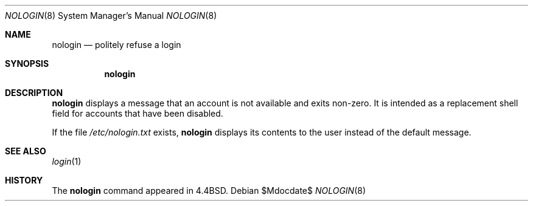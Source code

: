 .\"	$OpenBSD: nologin.8,v 1.10 2007/05/31 19:19:46 jmc Exp $
.\"	$NetBSD: nologin.8,v 1.3 1995/03/18 14:59:09 cgd Exp $
.\"
.\" Copyright (c) 1993
.\"	The Regents of the University of California.  All rights reserved.
.\"
.\" Redistribution and use in source and binary forms, with or without
.\" modification, are permitted provided that the following conditions
.\" are met:
.\" 1. Redistributions of source code must retain the above copyright
.\"    notice, this list of conditions and the following disclaimer.
.\" 2. Redistributions in binary form must reproduce the above copyright
.\"    notice, this list of conditions and the following disclaimer in the
.\"    documentation and/or other materials provided with the distribution.
.\" 3. Neither the name of the University nor the names of its contributors
.\"    may be used to endorse or promote products derived from this software
.\"    without specific prior written permission.
.\"
.\" THIS SOFTWARE IS PROVIDED BY THE REGENTS AND CONTRIBUTORS ``AS IS'' AND
.\" ANY EXPRESS OR IMPLIED WARRANTIES, INCLUDING, BUT NOT LIMITED TO, THE
.\" IMPLIED WARRANTIES OF MERCHANTABILITY AND FITNESS FOR A PARTICULAR PURPOSE
.\" ARE DISCLAIMED.  IN NO EVENT SHALL THE REGENTS OR CONTRIBUTORS BE LIABLE
.\" FOR ANY DIRECT, INDIRECT, INCIDENTAL, SPECIAL, EXEMPLARY, OR CONSEQUENTIAL
.\" DAMAGES (INCLUDING, BUT NOT LIMITED TO, PROCUREMENT OF SUBSTITUTE GOODS
.\" OR SERVICES; LOSS OF USE, DATA, OR PROFITS; OR BUSINESS INTERRUPTION)
.\" HOWEVER CAUSED AND ON ANY THEORY OF LIABILITY, WHETHER IN CONTRACT, STRICT
.\" LIABILITY, OR TORT (INCLUDING NEGLIGENCE OR OTHERWISE) ARISING IN ANY WAY
.\" OUT OF THE USE OF THIS SOFTWARE, EVEN IF ADVISED OF THE POSSIBILITY OF
.\" SUCH DAMAGE.
.\"
.\"     @(#)nologin.8	8.1 (Berkeley) 6/19/93
.\"
.Dd $Mdocdate$
.Dt NOLOGIN 8
.Os
.Sh NAME
.Nm nologin
.Nd politely refuse a login
.Sh SYNOPSIS
.Nm nologin
.Sh DESCRIPTION
.Nm
displays a message that an account is not available and
exits non-zero.
It is intended as a replacement shell field for accounts that
have been disabled.
.Pp
If the file
.Pa /etc/nologin.txt
exists,
.Nm
displays its contents to the user instead of the default message.
.Sh SEE ALSO
.Xr login 1
.Sh HISTORY
The
.Nm
command appeared in
.Bx 4.4 .
